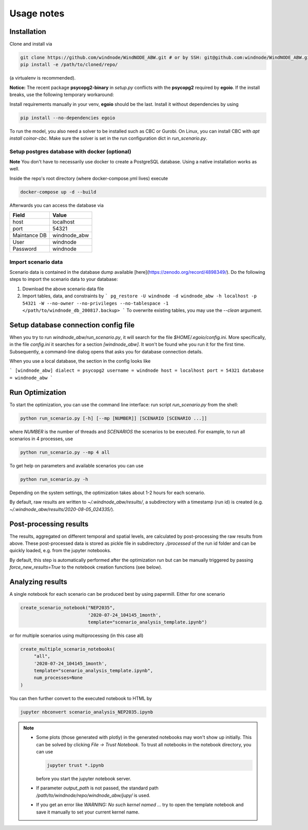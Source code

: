 .. _usage_notes:

Usage notes
===========

Installation
------------

Clone and install via

.. code-block:: bash

    git clone https://github.com/windnode/WindNODE_ABW.git # or by SSH: git@github.com:windnode/WindNODE_ABW.git
    pip install -e /path/to/cloned/repo/

(a virtualenv is recommended).

**Notice:** The recent package **psycopg2-binary** in `setup.py` conflicts with the **psycopg2** required by **egoio**.
If the install breaks, use the following temporary workaround:

Install requirements manually in your venv, **egoio** should be the last. Install it without dependencies by using

.. code-block:: bash

    pip install --no-dependencies egoio

To run the model, you also need a solver to be installed such as CBC or Gurobi. On Linux, you can install CBC with
`apt install coinor-cbc`. Make sure the solver is set in the run configuration dict in `run_scenario.py`.

Setup postgres database with docker (optional)
^^^^^^^^^^^^^^^^^^^^^^^^^^^^^^^^^^^^^^^^^^^^^^

**Note** You don't have to necessarily use docker to create a PostgreSQL database. Using a native installation works as
well.

Inside the repo's root directory (where docker-compose.yml lives) execute

.. code-block:: bash

    docker-compose up -d --build

Afterwards you can access the database via

+---------------+---------------+
| Field         | Value         |
+===============+===============+
| host          | localhost     |
+---------------+---------------+
| port          | 54321         |
+---------------+---------------+
| Maintance DB  | windnode_abw  |
+---------------+---------------+
| User          | windnode      |
+---------------+---------------+
| Password      | windnode      |
+---------------+---------------+


Import scenario data
^^^^^^^^^^^^^^^^^^^^

Scenario data is contained in the database dump available [here](https://zenodo.org/record/4898349/).
Do the following steps to import the scenario data to your database:

1. Download the above scenario data file
2. Import tables, data, and constraints by
   ```
   pg_restore -U windnode -d windnode_abw -h localhost -p 54321 -W --no-owner --no-privileges --no-tablespace -1  </path/to/windnode_db_200817.backup>
   ```
   To overwrite existing tables, you may use the `--clean` argument.

Setup database connection config file
-------------------------------------

When you try to run `windnode_abw/run_scenario.py`, it will search for  the file `$HOME/.egoio/config.ini`. More
specifically, in the file `config.ini` it searches for a section `[windnode_abw]`. It won't be found whe you run it for
the first time. Subsequently, a command-line dialog opens that asks you for database connection details.

When you use a local database, the section in the config looks like

```
[windnode_abw]
dialect = psycopg2
username = windnode
host = localhost
port = 54321
database = windnode_abw
```

Run Optimization
----------------

To start the optimization, you can use the command line interface: run script
`run_scenario.py` from the shell:

.. code-block:: bash

   python run_scenario.py [-h] [--mp [NUMBER]] [SCENARIO [SCENARIO ...]]

where `NUMBER` is the number of threads and `SCENARIOS` the scenarios to be executed. For example,
to run all scenarios in 4 processes, use

.. code-block:: bash

   python run_scenario.py --mp 4 all

To get help on parameters and available scenarios you can use

.. code-block:: bash

   python run_scenario.py -h

Depending on the system settings, the optimization takes about 1-2 hours for each scenario.

By default, raw results are written to `~/.windnode_abw/results/`, a subdirectory with a timestamp
(run id) is created (e.g. `~/.windnode_abw/results/2020-08-05_024335/`).

Post-processing results
-----------------------

The results, aggregated on different temporal and spatial levels, are calculated by post-processing
the raw results from above. These post-processed data is stored as pickle file in subdirectory
`./processed` of the run id folder and can be quickly loaded, e.g. from the jupyter notebooks.

By default, this step is automatically performed after the optimization run but can be manually
triggered by passing `force_new_results=True` to the notebook creation functions (see below).

Analyzing results
-----------------

A single notebook for each scenario can be produced best by using papermill. Either for one scenario

.. code-block:: python

   create_scenario_notebook("NEP2035",
                            '2020-07-24_104145_1month',
                            template="scenario_analysis_template.ipynb")

or for multiple scenarios using multiprocessing (in this case all)

.. code-block:: python

   create_multiple_scenario_notebooks(
        "all",
        '2020-07-24_104145_1month',
        template="scenario_analysis_template.ipynb",
        num_processes=None
   )

You can then further convert to the executed notebook to HTML by

.. code-block:: bash

   jupyter nbconvert scenario_analysis_NEP2035.ipynb

.. note::

    * Some plots (those generated with plotly) in the generated notebooks may won't show up initially.
      This can be solved by clicking `File -> Trust Notebook`. To trust all notebooks in the notebook
      directory, you can use

      .. code-block:: bash

        jupyter trust *.ipynb

      before you start the jupyter notebook server.

    * If parameter `output_path` is not passed, the standard path `/path/to/windnode/repo/windnode_abw/jupy/`
      is used.

    * If you get an error like `WARNING: No such kernel named ...` try to open the template notebook and
      save it manually to set your current kernel name.
